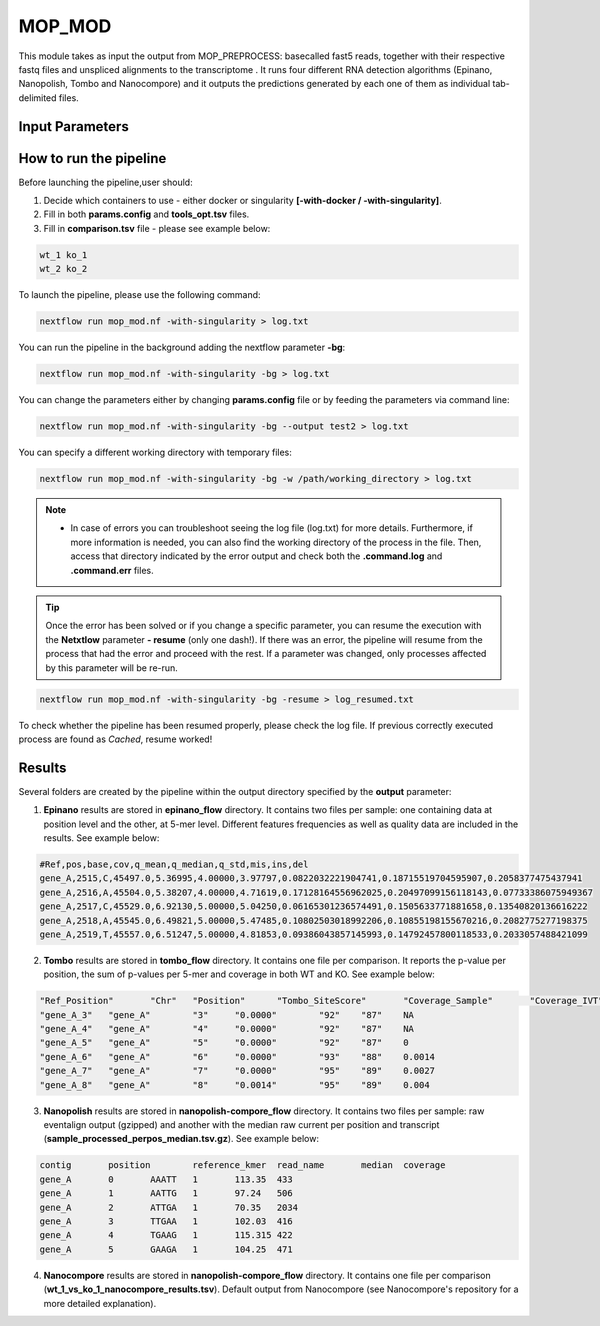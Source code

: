 .. _home-page-mopmod:

*******************
MOP_MOD
*******************

.. autosummary::
   :toctree: generated

This module takes as input the output from MOP_PREPROCESS: basecalled fast5 reads, together with their respective fastq files and unspliced alignments to the transcriptome . It runs four different RNA detection algorithms (Epinano, Nanopolish, Tombo and Nanocompore) and it outputs the predictions generated by each one of them as individual tab-delimited files. 

Input Parameters
======================

.. list-table:: Title
   :widths: 25 75
   :header-rows: 1
   
   
 

How to run the pipeline
=============================

Before launching the pipeline,user should:

1. Decide which containers to use - either docker or singularity **[-with-docker / -with-singularity]**.
2. Fill in both **params.config** and **tools_opt.tsv** files.
3. Fill in **comparison.tsv** file - please see example below:

.. code-block:: console

   wt_1 ko_1
   wt_2 ko_2


To launch the pipeline, please use the following command:

.. code-block:: console

   nextflow run mop_mod.nf -with-singularity > log.txt


You can run the pipeline in the background adding the nextflow parameter **-bg**:

.. code-block:: console

   nextflow run mop_mod.nf -with-singularity -bg > log.txt

You can change the parameters either by changing **params.config** file or by feeding the parameters via command line:

.. code-block:: console

   nextflow run mop_mod.nf -with-singularity -bg --output test2 > log.txt


You can specify a different working directory with temporary files:

.. code-block:: console

   nextflow run mop_mod.nf -with-singularity -bg -w /path/working_directory > log.txt


.. note::
 
   * In case of errors you can troubleshoot seeing the log file (log.txt) for more details. Furthermore, if more information is needed, you can also find the working directory of the process in the file. Then, access that directory indicated by the error output and check both the **.command.log** and **.command.err** files. 


.. tip::

   Once the error has been solved or if you change a specific parameter, you can resume the execution with the **Netxtlow** parameter **- resume** (only one dash!). If there was an error, the pipeline will resume from the process that had the error and proceed with the rest. If a parameter was changed, only processes affected by this parameter will be re-run. 


.. code-block:: console

   nextflow run mop_mod.nf -with-singularity -bg -resume > log_resumed.txt

To check whether the pipeline has been resumed properly, please check the log file. If previous correctly executed process are found as *Cached*, resume worked!
   

Results
====================

Several folders are created by the pipeline within the output directory specified by the **output** parameter:

1. **Epinano** results are stored in **epinano_flow** directory. It contains two files per sample: one containing data at position level and the other, at 5-mer level. Different features frequencies as well as quality data are included in the results. See example below: 

.. code-block:: console

   #Ref,pos,base,cov,q_mean,q_median,q_std,mis,ins,del
   gene_A,2515,C,45497.0,5.36995,4.00000,3.97797,0.0822032221904741,0.18715519704595907,0.2058377475437941
   gene_A,2516,A,45504.0,5.38207,4.00000,4.71619,0.17128164556962025,0.20497099156118143,0.07733386075949367
   gene_A,2517,C,45529.0,6.92130,5.00000,5.04250,0.06165301236574491,0.1505633771881658,0.13540820136616222
   gene_A,2518,A,45545.0,6.49821,5.00000,5.47485,0.10802503018992206,0.10855198155670216,0.2082775277198375
   gene_A,2519,T,45557.0,6.51247,5.00000,4.81853,0.09386043857145993,0.14792457800118533,0.2033057488421099

2. **Tombo** results are stored in **tombo_flow** directory. It contains one file per comparison. It reports the p-value per position, the sum of p-values per 5-mer and coverage in both WT and KO. See example below: 

.. code-block:: console

   "Ref_Position"	"Chr"	"Position"	"Tombo_SiteScore"	"Coverage_Sample"	"Coverage_IVT"	"Tombo_KmerScore"
   "gene_A_3"	"gene_A"	"3"	"0.0000"	"92"	"87"	NA
   "gene_A_4"	"gene_A"	"4"	"0.0000"	"92"	"87"	NA
   "gene_A_5"	"gene_A"	"5"	"0.0000"	"92"	"87"	0
   "gene_A_6"	"gene_A"	"6"	"0.0000"	"93"	"88"	0.0014
   "gene_A_7"	"gene_A"	"7"	"0.0000"	"95"	"89"	0.0027
   "gene_A_8"	"gene_A"	"8"	"0.0014"	"95"	"89"	0.004
   

3. **Nanopolish** results are stored in **nanopolish-compore_flow** directory. It contains two files per sample: raw eventalign output (gzipped) and another with the median raw current per position and transcript (**sample_processed_perpos_median.tsv.gz**). See example below: 

.. code-block:: console

   contig	position	reference_kmer	read_name	median	coverage
   gene_A	0	AAATT	1	113.35	433
   gene_A	1	AATTG	1	97.24	506
   gene_A	2	ATTGA	1	70.35	2034
   gene_A	3	TTGAA	1	102.03	416
   gene_A	4	TGAAG	1	115.315	422
   gene_A	5	GAAGA	1	104.25	471

4. **Nanocompore** results are stored in **nanopolish-compore_flow** directory. It contains one file per comparison (**wt_1_vs_ko_1_nanocompore_results.tsv**). Default output from Nanocompore (see Nanocompore's repository for a more detailed explanation).
